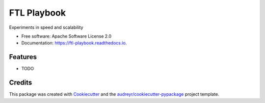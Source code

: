 ============
FTL Playbook
============


.. image:: https://img.shields.io/pypi/v/ftl_playbook.svg
        :target: https://pypi.python.org/pypi/ftl_playbook

.. image:: https://img.shields.io/travis/benthomasson/ftl_playbook.svg
        :target: https://travis-ci.com/benthomasson/ftl_playbook

.. image:: https://readthedocs.org/projects/ftl-playbook/badge/?version=latest
        :target: https://ftl-playbook.readthedocs.io/en/latest/?version=latest
        :alt: Documentation Status




Experiments in speed and scalability


* Free software: Apache Software License 2.0
* Documentation: https://ftl-playbook.readthedocs.io.


Features
--------

* TODO

Credits
-------

This package was created with Cookiecutter_ and the `audreyr/cookiecutter-pypackage`_ project template.

.. _Cookiecutter: https://github.com/audreyr/cookiecutter
.. _`audreyr/cookiecutter-pypackage`: https://github.com/audreyr/cookiecutter-pypackage
